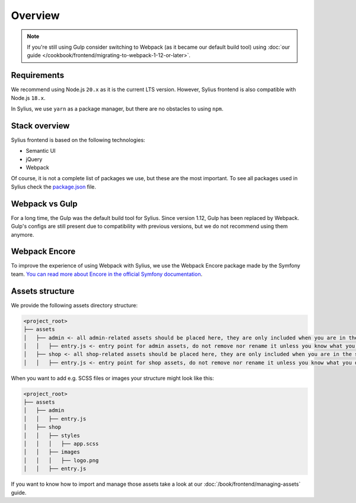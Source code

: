 Overview
========

.. note::

    If you're still using Gulp consider switching to Webpack (as it became our default build tool) using :doc:`our guide </cookbook/frontend/migrating-to-webpack-1-12-or-later>`.

Requirements
------------

We recommend using Node.js ``20.x`` as it is the current LTS version. However, Sylius frontend is also compatible with Node.js ``18.x``.

In Sylius, we use ``yarn`` as a package manager, but there are no obstacles to using ``npm``.

Stack overview
--------------

Sylius frontend is based on the following technologies:

* Semantic UI
* jQuery
* Webpack

Of course, it is not a complete list of packages we use, but these are the most important. To see all packages used in Sylius check the `package.json <https://github.com/Sylius/Sylius/blob/1.12/package.json>`_ file.

Webpack vs Gulp
---------------

For a long time, the Gulp was the default build tool for Sylius. Since version 1.12, Gulp has been replaced by Webpack. Gulp's configs are still present due to compatibility with previous versions, but we do not recommend using them anymore.

Webpack Encore
--------------

To improve the experience of using Webpack with Sylius, we use the Webpack Encore package made by the Symfony team. `You can read more about Encore in the official Symfony documentation <https://symfony.com/doc/current/frontend.html#webpack-encore>`_.

Assets structure
----------------

We provide the following assets directory structure:

.. code-block:: bash

    <project_root>
    ├── assets
    │   ├── admin <- all admin-related assets should be placed here, they are only included when you are in the admin panel
    │   │   ├── entry.js <- entry point for admin assets, do not remove nor rename it unless you know what you do
    │   ├── shop <- all shop-related assets should be placed here, they are only included when you are in the shop
    │   │   ├── entry.js <- entry point for shop assets, do not remove nor rename it unless you know what you do

When you want to add e.g. SCSS files or images your structure might look like this:

.. code-block:: bash

    <project_root>
    ├── assets
    │   ├── admin
    │   │   ├── entry.js
    │   ├── shop
    │   │   ├── styles
    │   │   │   ├── app.scss
    │   │   ├── images
    │   │   │   ├── logo.png
    │   │   ├── entry.js

If you want to know how to import and manage those assets take a look at our :doc:`/book/frontend/managing-assets` guide.

